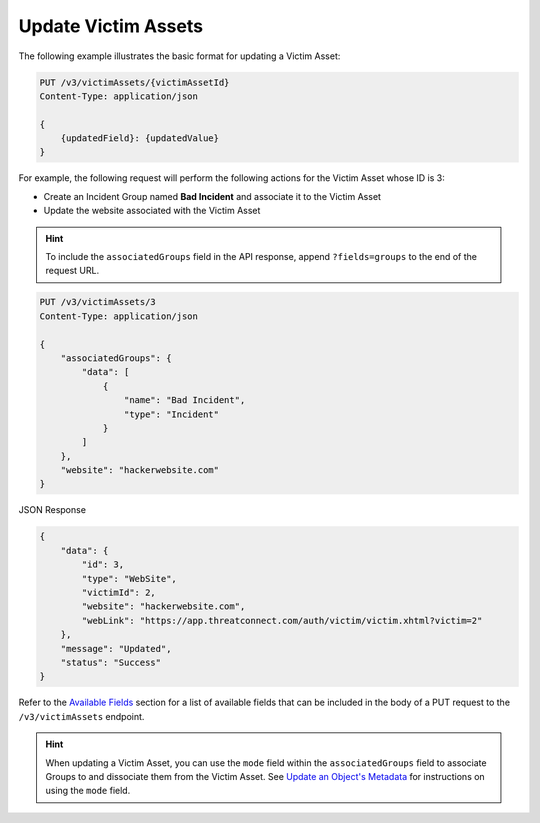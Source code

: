 Update Victim Assets
--------------------

The following example illustrates the basic format for updating a Victim Asset:

.. code::

    PUT /v3/victimAssets/{victimAssetId}
    Content-Type: application/json

    {
        {updatedField}: {updatedValue}
    }

For example, the following request will perform the following actions for the Victim Asset whose ID is 3:

- Create an Incident Group named **Bad Incident** and associate it to the Victim Asset
- Update the website associated with the Victim Asset

.. hint::
    To include the ``associatedGroups`` field in the API response, append ``?fields=groups`` to the end of the request URL.

.. code::

    PUT /v3/victimAssets/3
    Content-Type: application/json
    
    {
        "associatedGroups": {
            "data": [
                {
                    "name": "Bad Incident",
                    "type": "Incident"
                }
            ]
        },
        "website": "hackerwebsite.com"
    }

JSON Response

.. code:: json

    {
        "data": {
            "id": 3,
            "type": "WebSite",
            "victimId": 2,
            "website": "hackerwebsite.com",
            "webLink": "https://app.threatconnect.com/auth/victim/victim.xhtml?victim=2"
        },
        "message": "Updated",
        "status": "Success"
    }

Refer to the `Available Fields <#available-fields>`_ section for a list of available fields that can be included in the body of a PUT request to the ``/v3/victimAssets`` endpoint.

.. hint::
    When updating a Victim Asset, you can use the ``mode`` field within the ``associatedGroups`` field to associate Groups to and dissociate them from the Victim Asset. See `Update an Object's Metadata <https://docs.threatconnect.com/en/latest/rest_api/v3/update_metadata.html>`_ for instructions on using the ``mode`` field.